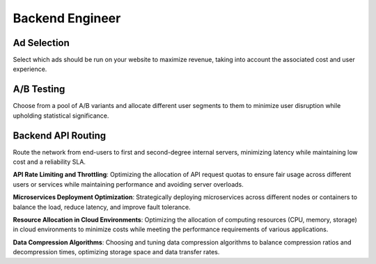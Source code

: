 Backend Engineer
================

Ad Selection
------------

.. image:: images/backend_ad_selection.png
   :alt: Ad Selection
   :align: center

Select which ads should be run on your website to maximize revenue, taking into account the associated cost and user experience.

.. tabs::

   .. tab:: Prompt

      .. literalinclude:: content/backend_ad_selection.txt
         :language: text

   .. tab:: Data

      .. literalinclude:: content/backend_ad_selection.csv
         :language: text

   .. tab:: Example generated model

      .. literalinclude:: content/backend_ad_selection.py
         :language: python

A/B Testing
----------------------

.. image:: images/backend_ab_testing.png
   :alt: A/B Testing
   :align: center

Choose from a pool of A/B variants and allocate different user segments to them to minimize user disruption while
upholding statistical significance.

.. tabs::

   .. tab:: Prompt

      .. literalinclude:: content/backend_ab_testing.txt
         :language: text

   .. tab:: Example generated model

      .. literalinclude:: content/backend_ab_testing.py
         :language: python

Backend API Routing
-------------------

.. image:: images/backend_network_routing.png
   :alt: Backend API Routing
   :align: center

Route the network from end-users to first and second-degree internal servers, minimizing latency while maintaining low cost and a reliability SLA.

.. tabs::

   .. tab:: Prompt

      .. literalinclude:: content/backend_network_routing.txt
         :language: text

   .. tab:: Example generated model

      .. literalinclude:: content/backend_network_routing.py
         :language: python

**API Rate Limiting and Throttling**: Optimizing the allocation of API request quotas to ensure fair usage across different users or services while maintaining performance and avoiding server overloads.

**Microservices Deployment Optimization**: Strategically deploying microservices across different nodes or containers to balance the load, reduce latency, and improve fault tolerance.

**Resource Allocation in Cloud Environments**: Optimizing the allocation of computing resources (CPU, memory, storage) in cloud environments to minimize costs while meeting the performance requirements of various applications.

**Data Compression Algorithms**: Choosing and tuning data compression algorithms to balance compression ratios and decompression times, optimizing storage space and data transfer rates.
